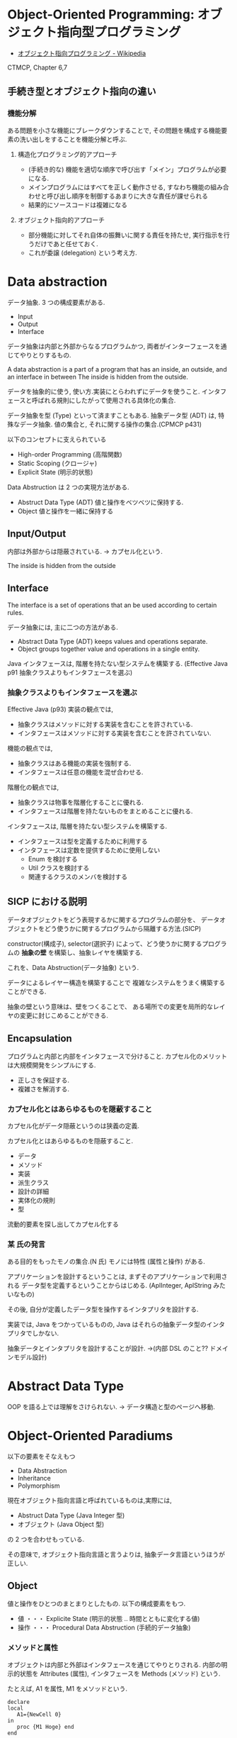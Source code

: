 #+OPTIONS: toc:nil
* Object-Oriented Programming: オブジェクト指向型プログラミング
  - [[http://ja.wikipedia.org/wiki/%E3%82%AA%E3%83%96%E3%82%B8%E3%82%A7%E3%82%AF%E3%83%88%E6%8C%87%E5%90%91%E3%83%97%E3%83%AD%E3%82%B0%E3%83%A9%E3%83%9F%E3%83%B3%E3%82%B0][オブジェクト指向プログラミング - Wikipedia]]

  CTMCP, Chapter 6,7

** 手続き型とオブジェクト指向の違い
*** 機能分解
    ある問題を小さな機能にブレークダウンすることで, 
    その問題を構成する機能要素の洗い出しをすることを機能分解と呼ぶ.
    
**** 構造化プログラミング的アプローチ
      - (手続き的な) 機能を適切な順序で呼び出す「メイン」プログラムが必要になる.
      - メインプログラムにはすべてを正しく動作させる, 
       	すなわち機能の組み合わせと呼び出し順序を制御するあまりに大きな責任が課せられる
      - 結果的にソースコードは複雑になる
	 
**** オブジェクト指向的アプローチ
     - 部分機能に対してそれ自体の振舞いに関する責任を持たせ, 
       実行指示を行うだけであと任せておく. 
     - これが委譲 (delegation) という考え方.

* Data abstraction
  データ抽象. 3 つの構成要素がある.
  - Input
  - Output
  - Interface

  データ抽象は内部と外部からなるプログラムかつ, 
  両者がインターフェースを通じてやりとりするもの.

  A data abstraction is a part of a program that has an inside, an outside,
  and an interface in between The inside is hidden from the outside.

  データを抽象的に使う, 使い方.実装にとらわれずにデータを使うこと.
  インタフェースと呼ばれる規則にしたがって使用される具体化の集合.

  データ抽象を型 (Type) といって済ますこともある.
  抽象データ型 (ADT) は, 特殊なデータ抽象.
  値の集合と, それに関する操作の集合.(CPMCP p431)

  以下のコンセプトに支えられている
  - High-order Programming (高階関数)
  - Static Scoping (クロージャ)
  - Explicit State (明示的状態)

  Data Abstruction は 2 つの実現方法がある.
  - Abstruct Data Type (ADT)
    値と操作をベツベツに保持する.
  - Object
    値と操作を一緒に保持する

** Input/Output
   内部は外部からは隠蔽されている. -> カプセル化という.

   The inside is hidden from the outside
   
** Interface
   The interface is a set of operations that an be used according to certain rules.

   データ抽象には, 主に二つの方法がある.
   - Abstract Data Type (ADT) keeps values and operations separate.
   - Object groups together value and operations in a single entity.

   Java インタフェースは, 階層を持たない型システムを構築する.
   (Effective Java p91 抽象クラスよりもインタフェースを選ぶ)

*** 抽象クラスよりもインタフェースを選ぶ
    Effective Java (p93)
     実装の観点では,
     + 抽象クラスはメソッドに対する実装を含むことを許されている.
     + インタフェースはメソッドに対する実装を含むことを許されていない.

     機能の観点では,
     + 抽象クラスはある機能の実装を強制する.
     + インタフェースは任意の機能を混ぜ合わせる.

     階層化の観点では, 
     + 抽象クラスは物事を階層化することに優れる.
     + インタフェースは階層を持たないものをまとめることに優れる.

     インタフェースは, 階層を持たない型システムを構築する.

     - インタフェースは型を定義するために利用する
     - インタフェースは定数を提供するために使用しない
       + Enum を検討する
       + Util クラスを検討する
       + 関連するクラスのメンバを検討する


** SICP における説明
  データオブジェクトをどう表現するかに関するプログラムの部分を、
  データオブジェクトをどう使うかに関するプログラムから隔離する方法.(SICP)

  constructor(構成子), selector(選択子) によって、どう使うかに関するプログラムの
  *抽象の壁* を構築し、抽象レイヤを構築する.

  これを、Data Abstruction(データ抽象) という.

  データによるレイヤー構造を構築することで
  複雑なシステムをうまく構築することができる.

  抽象の壁という意味は、壁をつくることで、
  ある場所での変更を局所的なレイヤの変更に封じこめることができる.

** Encapsulation
   プログラムと内部と内部をインタフェースで分けること.
   カプセル化のメリットは大規模開発をシンプルにする.
   - 正しさを保証する.
   - 複雑さを解消する.

*** カプセル化とはあらゆるものを隠蔽すること
    カプセル化がデータ隠蔽というのは狭義の定義.

    カプセル化とはあらゆるものを隠蔽すること.
    - データ
    - メソッド
    - 実装
    - 派生クラス
    - 設計の詳細
    - 実体化の規則
    - 型

    流動的要素を探し出してカプセル化する

*** 某 氏の発言
    ある目的をもったモノの集合.(N 氏)
    モノには特性 (属性と操作) がある.
  
    アプリケーションを設計するということは,
    まずそのアプリケーションで利用される
    データ型を定義するということからはじめる. 
    (AplInteger, AplString みたいなもの)

    その後, 自分が定義したデータ型を操作するインタプリタを設計する.

    実装では, Java をつかっているものの,
    Java はそれらの抽象データ型のインタプリタでしかない.

    抽象データとインタプリタを設計することが設計.
    ->(内部 DSL のこと?? ドメインモデル設計)


* Abstract Data Type
  OOP を語る上では理解をさけられない.
  -> データ構造と型のページへ移動.

* Object-Oriented Paradiums
  以下の要素をそなえもつ
  - Data Abstraction
  - Inheritance
  - Polymorphism

  現在オブジェクト指向言語と呼ばれているものは,実際には,
  - Abstruct Data Type (Java Integer 型)
  - オブジェクト (Java Object 型)
  の 2 つを合わせもっている.

  その意味で, オブジェクト指向言語と言うよりは,
  抽象データ言語というほうが正しい.

** Object
   値と操作をひとつのまとまりとしたもの. 以下の構成要素をもつ.
   - 値 ・・・ Explicite State (明示的状態 .. 時間とともに変化する値) 
   - 操作 ・・・ Procedural Data Abstruction (手続的データ抽象)

*** メソッドと属性
    オブジェクトは内部と外部はインタフェースを通じてやりとりされる.
    内部の明示的状態を Attributes (属性), 
    インタフェースを Methods (メソッド) という.
   
    たとえば, A1 を属性, M1 をメソッドという.

#+begin_src oz
declare
local
   A1={NewCell 0}
in
   proc {M1 Hoge} end
end
#+end_src

  これはクラスでもインスタンスでもないことに注意!!

** Class
   抽象データからなるデータ構造.

   メソッドと属性を定義する特別なシンタックスを Class という.
   属性とメソッドはレコードデータ構造によって管理されているだけである!

   Class とは, Pair ( attrs[属性の集合] : methods[メソッドの集合]) )
   
   または, Java ならば, こうかいてもいい.

   #+begin_src java
   HashMap<String, HashSet<String>> attrs = new HashMap<String, HashSet<String>>();
   HashMap<String, HashSet<String>> methods = new HashMap<String, HashSet<String>>();

   attrs.put ("Hoge", new HashSet (Arrays.asList ("attr1", "attr2")));
   methods.put ("Hoge", new HashSet (Arrays.asList ("method1", "method2")));
   #+end_src

   Class という概念によって, オブジェクトの"宣言"と"生成 (new)"を分離する.
   - [[http://ja.wikipedia.org/wiki/%E3%82%AF%E3%83%A9%E3%82%B9_(%E3%82%B3%E3%83%B3%E3%83%94%E3%83%A5%E3%83%BC%E3%82%BF)][クラス (コンピュータ) - Wikipedia]]

   クラスは, 継承・ポリモーフィズム・カプセル化などの, 
   オブジェクト指向プログラミングにおける重要な概念を実現する強力な手段.

** Instantiation
   オブジェクトは一つのメソッドで,
   異なる属性をもつ複数のオブジェクトを生成できる.
   
   この能力を Instantiation (インスタンス化) という.

** Procedure Dispatch
   オブジェクトは単一なエントリポイントをもつ. (エントリポイント = 呼び出し口)
   エントリポイントに渡される引数をメッセージという.

   下の例だと, Counter がエントリポイント. エントリポイントに inc,get メッセージを送る.

   #+begin_src oz
   {Counter inc}
   {Counter get (X)}
   #+end_src

   エントリポイントから, メッセージに対応するプロシージャが呼びだされる.

   メッセージとプロシージャはあらかじめ Dispatch (バンドリング) されている.

** Polymorphism
   各要素 (定数, 変数, 式, オブジェクト, 関数, メソッドなど) 
   についてそれらが複数の型に属することを許すという性質.
   - [[http://ja.wikipedia.org/wiki/%E3%83%9D%E3%83%AA%E3%83%A2%E3%83%BC%E3%83%95%E3%82%A3%E3%82%BA%E3%83%A0][ポリモーフィズム - Wikipedia]]
     
   -> オブジェクト指向に限らない概念のため,型のページに詳細を書く.

*** interface
    抽象データ型のメソッド.

    Object 型を分類し,
    同じカテゴリに属するクラスに共通のインターフェイスを取り決める.
    - [[http://homepage1.nifty.com/CavalierLab/lab/vb/clsmdl/polymorphism_02.html][ポリモーフィズムとインターフェイス]]
      
** Inheritance
   継承. あるオブジェクトが他のオブジェクトの特性を引き継ぐこと.
   - [[http://ja.wikipedia.org/wiki/%E7%B6%99%E6%89%BF_(%E3%83%97%E3%83%AD%E3%82%B0%E3%83%A9%E3%83%9F%E3%83%B3%E3%82%B0)][継承 (プログラミング) - Wikipedia]]

   継承は単に特殊化と再利用を実現する手段ではない.
   オブジェクトを分類するための手段である.

*** どう分類するか?
    - 共通性: 時がたっても変わらないものを抽象クラスに
    - 可変性: 流動的要素を具象クラスに.

    クラスの集合がもつすべての責務を真っ当するために,
    インタフェースを用意する.

*** 機能追加と機能実装の違い
    - 「機能追加」 (スーパークラスが持っていない機能をサブクラスで追加) を目的としたもの
    - 「機能実装」 (スーパークラスで定義したインタフェースをサブクラスで実装) を目的としたもの

    参考:[[http://www.itsenka.com/contents/development/designpattern/bridge.html][Bridge パターン - デザインパターン入門 - IT 専科]]
    
** Delegation
   委譲.あるオブジェクトの操作を一部他のオブジェクトに代替させる手法.
   - [[http://ja.wikipedia.org/wiki/%E5%A7%94%E8%AD%B2][委譲 - Wikipedia]]

*** 特徴
    - 委譲を行うオブジェクトは委譲先オブジェクトへの参照を持つ
    - 必要に応じてその参照を切り替える事で動作にバリエーションを持たせる事ができる
    - プラグイン機構

*** コンポジショントデリゲーション
    - 委譲の実現には多くの場合コンポジションを使用する.
      委譲は「目的」であり, コンポジションはその「手段」.

    参考:
    - [[http://d.hatena.ne.jp/earu/20100525/1274794979][コンポジションとデリゲーション - とある技術メモブログ]]

**** Composition
     コンポジション. 新たなクラスに, 既存クラスのインスタンスを保持する.
     has-a の関係 (not is-a)

     Prefer Composition over inheritance (Effective Java).

*** 継承との比較
**** メリット
    - Java の場合継承は一クラスしかできないが, 委譲なら複数可能
    - 継承なら親クラスのメソッドが全て公開されてしまうが, 
      委譲なら必要なものだけ公開できる
**** デメリット
    - 継承に比べてコードの記述量が多くなる.
      継承は何も書かなければ親クラスの機能が使える.
      委譲はメソッドの呼び出しを実装しなくてはならない.

    - eclipse では, 右クリック→ソース→委譲メソッドで簡単に作成できる.
    - Ruby には delegation のライブラリがある.
      [[http://qiita.com/w650/items/671cc9c49b2ebf60620d][Ruby で delegation (委譲) を簡単にする 2 つの方法 - Qiita]]

   参考:
    - [[http://detail.chiebukuro.yahoo.co.jp/qa/question_detail/q14103428069][オブジェクト指向で. 継承の他に, 委譲といのが出てきますが. これは具... - Yahoo! 知恵袋]]

*** 関連する Design Pattern
    - Adapter
    - Proxy
    - Facade
    - State
    - Strategy
    - Decorator
    - ほかにもあるかな...

    参考:[[http://lab.tricorn.co.jp/toda/1088][Tricorn Labs » State パターンと Strategy パターンは何が違うのか考える]]

* オブジェクト指向のこころより
** OOP の 2 大原則
   オブジェクト指向のこころとは, ズバリ以下だ.
    - 流動的要素を探し出してカプセル化する
    - クラス継承よりもオブジェクトの集約を多用する

** オブジェクト指向設計
   - [[http://ja.wikipedia.org/wiki/%E3%82%AA%E3%83%96%E3%82%B8%E3%82%A7%E3%82%AF%E3%83%88%E6%8C%87%E5%90%91%E5%88%86%E6%9E%90%E8%A8%AD%E8%A8%88][オブジェクト指向分析設計 - Wikipedia]]

*** 名詞/ 動詞 抽出法
    - 問題領域に存在する名詞を洗い出し,
      それらを表現するオブジェクトを生成する.
    - 名詞に関連した動詞を洗い出し,
      それらを表現するメソッドを追加する

*** 共通性/ 可変性 分析法
    - 共通性分析:時間が経っても変化しにくい構造を見つけるもの
      共通性分析によってまとめられた概念を抽象クラスによって表現
    - 可変性分析:変化しやすい構造を洗い出すもの
      可変性分析で得た流動的要素は抽象クラスの派生クラスによって実装される

    設計手順:
    - (抽象クラス) このクラスが持つ責務をすべて全うするにはどうようなインターフェイスが必要か?
    - (派生クラス) この特定実装の中でどうのようにして与えられた仕様を実装できるのか?

    Jim Coplien が提唱. p235 第 15 章から抜粋.

**** Links
    - [[http://d.hatena.ne.jp/asakichy/20090428/1240878836][オブジェクト指向の本懐 (7) ・オブジェクト指向分析 - Strategic Choice]]
    - [[http://shoheik.hatenablog.com/entry/20120917/1347838230][共通性・可変性分析 (commonality/variavility analysis) - Debuginfo]]

* 未分類
** Is-a, has-a
*** Is-a: 継承関係
    Is-a は 継承関係.
    - [[http://ja.wikipedia.org/wiki/Is-a][is-a - Wikipedia]]

    Is-a 信仰. なんでも継承すればいいという考え方.

*** Has-a: 包含関係 
    Has-a は 包含関係 (委譲)
    - [[http://ja.wikipedia.org/wiki/Has-a][has-a - Wikipedia]]

* Bookmarks
  ものすごくよい記事.歴史が端的にまとまっている.
  - [[http://qiita.com/hirokidaichi/items/591ad96ab12938878fe1][新人プログラマに知っておいてもらいたい人類がオブジェクト指向を手に入れるまでの軌跡 - Qiita]]

  #+BEGIN_QUOTE
  むだに Hoge インタフェースと HogeImpl クラスがあったり,
  むだに new するだけの create メソッドがあったり,
  どこで値が設定されてるかわからないオブジェクトがひきまわされてたり,
  ソースコードを追いにくくするためにやってるとしか思えない,
  オブジェクト指向なコードをよく目にする.

  クラスは単にユーザー定義型であり,
  継承は部分型と差分プログラミングを実現する仕組みだととらえるのがいい.
  オブジェクトがメッセージを送りあうとかメルヘンの世界には入らず, 機能だけ考えるのがいい.
  #+END_QUOTE

  - [[http://d.hatena.ne.jp/nowokay/20140718#1405691217][オブジェクト指向は禁止するべき - きしだのはてな]]

** Rees
  - [[http://practical-scheme.net/trans/reesoo-j.html#][Rees Re: OO]]

  オブジェクト指向というのは, このリストのいろいろなサブセットとして 定義されているようだ.
  つまり, 「オブジェクト指向」というのはちゃんと定義された概念ではない!

*** カプセル化
    型の実装を構文的に隠蔽できること. 例えば C や Pascal では何かが構造体
    であるか配列であるか常に意識することに なるが, CLU や Java ではその違
    いを隠すことができる.
    
*** 保護 
    型の使用者がその実装をのぞくことができないこと. これによって,
    ふるまいさえ変えなければ, 実装を変更しても型の使用者に 影響を与えな
    いことが保障でき, またパスワードのような情報が漏れ出さないように す
    ることもできる.

*** アドホックポリモルフィズム
    関数やパラメータつきデータ構造が たくさんの異なる型の値をとることができる.

*** パラメトリックポリモルフィズム
    関数やデータ構造が任意の値 (例:任意のオブジェクトのリスト) に対してパ
    ラメタライズできること. ML と Lisp はこれを持つ. Java は非 Object な
    型のために, これを完全に持つとは言えない.
    
*** 全てはオブジェクトなり 
    全ての値はオブジェクト. Smalltalk では真だが, Java では (int 等のため) 真ではない.

*** メッセージを送ることだけができる (All you can do is send a message,
    AYCDISAM) = Actor モデル 
    オブジェクトを直接いじることはできず, それと通信する, もしくはそれを
    起動する ことのみができる. Java における field の存在はこれに反する.
    
*** 仕様継承 = サブタイピング 
    ふたつの異なる型で, 一方の型の値が もう一方の型の値として使われても型
    の正当性を破らないことを言語が保障できるような もの. (例: Java のイン
    タフェース継承).
    
*** 実装継承, 再利用 ひとまとまりのコードを書いたら, それと似たコード
    (そのスーパーセット) が制御された方法で生成できる. つまりコードをコ
    ピーして編集する必要がない. 制限された, 特殊な抽象化である. (例:
    Java のクラス継承).

*** 「関数の積和 (sum-of-product-of-function) 」パターン 
    オブジェクトは (実質的に) 有限の簡単な名前の集合から選ばれるキー引数
    を第一引数に取り, それによってメソッドを呼び出す関数として動作する.

* Books
** オブジェクト指向入門
 上下巻あるみたい.
 - [[http://www.amazon.co.jp/%E3%82%AA%E3%83%96%E3%82%B8%E3%82%A7%E3%82%AF%E3%83%88%E6%8C%87%E5%90%91%E5%85%A5%E9%96%80-%E7%AC%AC2%E7%89%88-%E5%8E%9F%E5%89%87%E3%83%BB%E3%82%B3%E3%83%B3%E3%82%BB%E3%83%97%E3%83%88-Architect%E2%80%99Archive-%E3%82%AF%E3%83%A9%E3%82%B7%E3%83%83%E3%82%AF%E3%83%A2%E3%83%80%E3%83%B3%E3%83%BB%E3%82%B3%E3%83%B3%E3%83%94%E3%83%A5%E3%83%BC%E3%83%86%E3%82%A3%E3%83%B3%E3%82%B0/dp/4798111112][Amazon.co.jp: オブジェクト指向入門 第 2 版 原則・コンセプト ]]
 - [[http://www.amazon.co.jp/%E3%82%AA%E3%83%96%E3%82%B8%E3%82%A7%E3%82%AF%E3%83%88%E6%8C%87%E5%90%91%E5%85%A5%E9%96%80-%E6%96%B9%E6%B3%95%E8%AB%96%E3%83%BB%E5%AE%9F%E8%B7%B5-Architects%E2%80%99Archive-CLASSIC-MODER/dp/4798111120/ref=pd_sim_b_1?ie=UTF8&refRID=10TRKTN3AGS2XRK96A2Q][Amazon.co.jp: オブジェクト指向入門 第 2 版 方法論・実践]]
